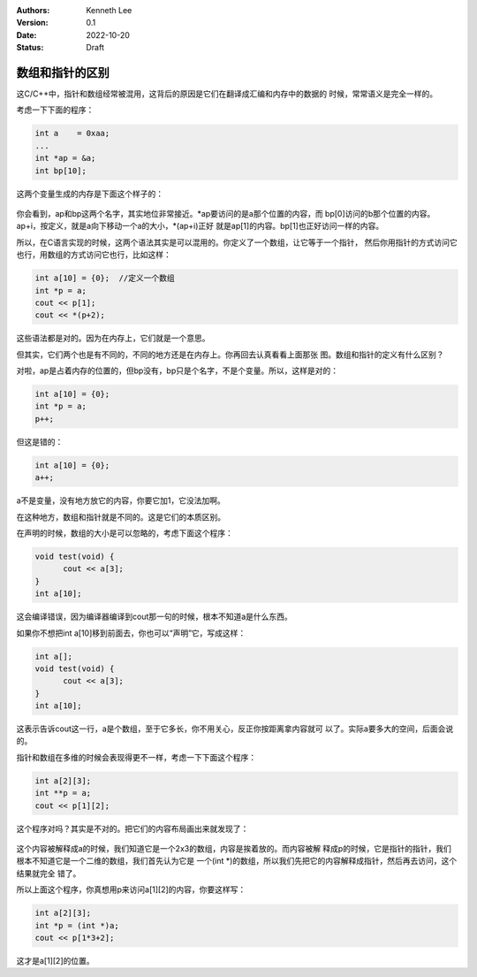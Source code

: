 .. Kenneth Lee 版权所有 2022

:Authors: Kenneth Lee
:Version: 0.1
:Date: 2022-10-20
:Status: Draft

数组和指针的区别
*****************

这C/C++中，指针和数组经常被混用，这背后的原因是它们在翻译成汇编和内存中的数据的
时候，常常语义是完全一样的。

考虑一下下面的程序：

.. code-block:: c++

  int a    = 0xaa;
  ...
  int *ap = &a;
  int bp[10];

这两个变量生成的内存是下面这个样子的：

.. figure:: _static/arr_ptr1.svg

你会看到，ap和bp这两个名字，其实地位非常接近。\*ap要访问的是a那个位置的内容，而
bp[0]访问的b那个位置的内容。ap+i，按定义，就是a向下移动一个a的大小，\*(ap+i)正好
就是ap[1]的内容。bp[1]也正好访问一样的内容。

所以，在C语言实现的时候，这两个语法其实是可以混用的。你定义了一个数组，让它等于一个指针，
然后你用指针的方式访问它也行，用数组的方式访问它也行，比如这样：

.. code-block:: c++

  int a[10] = {0};  //定义一个数组
  int *p = a;
  cout << p[1];
  cout << *(p+2);
      
这些语法都是对的。因为在内存上，它们就是一个意思。

但其实，它们两个也是有不同的，不同的地方还是在内存上。你再回去认真看看上面那张
图。数组和指针的定义有什么区别？

对啦，ap是占着内存的位置的，但bp没有，bp只是个名字，不是个变量。所以，这样是对的：

.. code-block:: c++

  int a[10] = {0};
  int *p = a;
  p++;

但这是错的：

.. code-block:: c++

  int a[10] = {0};
  a++;

a不是变量，没有地方放它的内容，你要它加1，它没法加啊。

在这种地方，数组和指针就是不同的。这是它们的本质区别。

在声明的时候，数组的大小是可以忽略的，考虑下面这个程序：

.. code-block:: c++

  void test(void) {
        cout << a[3];
  }
  int a[10];

这会编译错误，因为编译器编译到cout那一句的时候，根本不知道a是什么东西。

如果你不想把int a[10]移到前面去，你也可以“声明”它，写成这样：

.. code-block:: c++

  int a[];
  void test(void) {
        cout << a[3];
  }
  int a[10];

这表示告诉cout这一行，a是个数组，至于它多长，你不用关心，反正你按距离拿内容就可
以了。实际a要多大的空间，后面会说的。

指针和数组在多维的时候会表现得更不一样，考虑一下下面这个程序：

.. code-block:: c++

  int a[2][3];
  int **p = a;
  cout << p[1][2];

这个程序对吗？其实是不对的。把它们的内容布局画出来就发现了：

.. figure:: _static/arr_ptr2.svg

这个内容被解释成a的时候，我们知道它是一个2x3的数组，内容是挨着放的。而内容被解
释成p的时候，它是指针的指针，我们根本不知道它是一个二维的数组，我们首先认为它是
一个(int \*)的数组，所以我们先把它的内容解释成指针，然后再去访问，这个结果就完全
错了。

所以上面这个程序，你真想用p来访问a[1][2]的内容，你要这样写：

.. code-block:: c++

  int a[2][3];
  int *p = (int *)a;
  cout << p[1*3+2];

这才是a[1][2]的位置。
